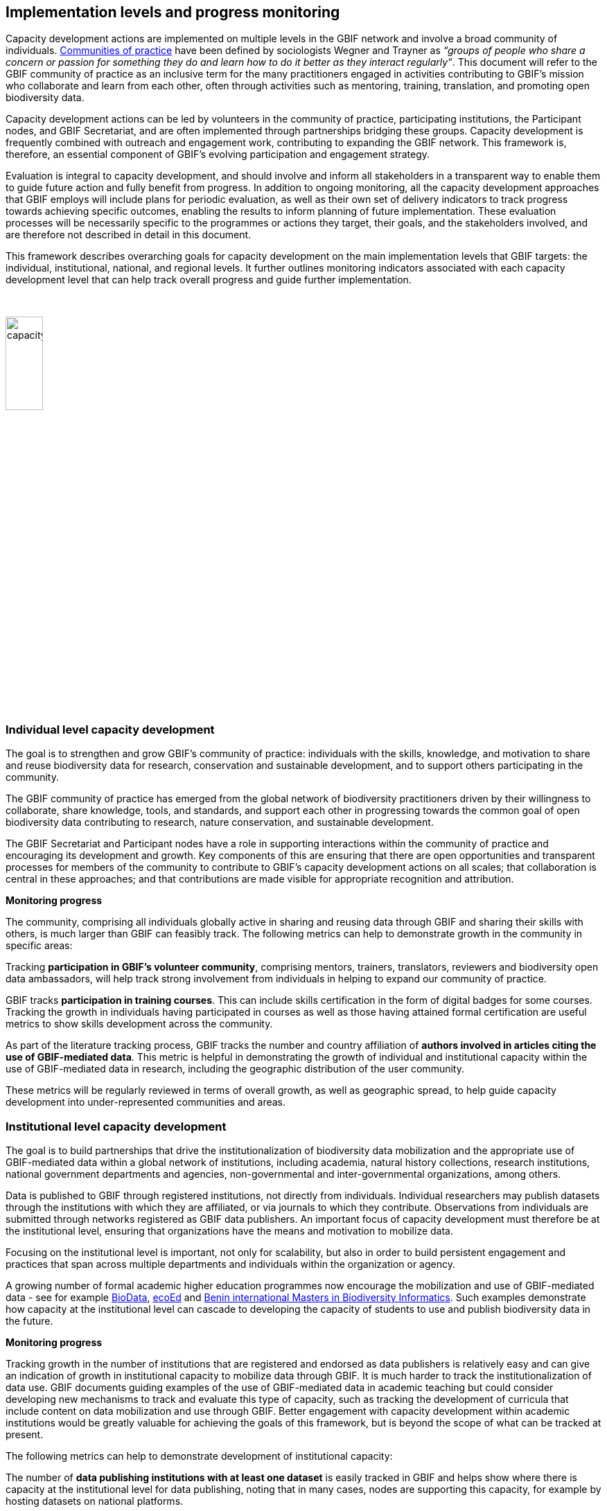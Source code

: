 [[implementation-levels]]
== Implementation levels and progress monitoring

Capacity development actions are implemented on multiple levels in the GBIF network and involve a broad community of individuals. https://www.wenger-trayner.com/introduction-to-communities-of-practice/[Communities of practice^] have been defined by sociologists Wegner and Trayner as _“groups of people who share a concern or passion for something they do and learn how to do it better as they interact regularly”_. This document will refer to the GBIF community of practice as an inclusive term for the many practitioners engaged in activities contributing to GBIF’s mission who collaborate and learn from each other, often through activities such as mentoring, training, translation, and promoting open biodiversity data. 

Capacity development actions can be led by volunteers in the community of practice, participating institutions, the Participant nodes, and  GBIF Secretariat, and are often implemented through partnerships bridging these groups. Capacity development is frequently combined with outreach and engagement work, contributing to expanding the GBIF network. This framework is, therefore, an essential component of GBIF’s evolving participation and engagement strategy. 

Evaluation is integral to capacity development, and should involve and inform all stakeholders in a transparent way to enable them to guide future action and fully benefit from progress. In addition to ongoing monitoring, all the capacity development approaches that GBIF employs will include plans for periodic evaluation, as well as their own set of delivery indicators to track progress towards achieving specific outcomes, enabling the results to inform planning of future implementation. These evaluation processes will be necessarily specific to the programmes or actions they target, their goals, and the stakeholders involved, and are therefore not described in detail in this document.

This framework describes overarching goals for capacity development on the main implementation levels that GBIF targets: the individual, institutional, national, and regional levels. It further outlines monitoring indicators associated with each capacity development level that can help track overall progress and guide further implementation. 

&nbsp;

image::img/web/capacitydevelopmentlevels.png[align=center,width=25%,height=25%]

&nbsp;

[[individual-level]]
=== Individual level capacity development

****
The goal is to strengthen and grow GBIF’s community of practice: individuals with the skills, knowledge, and motivation to share and reuse biodiversity data for research, conservation and sustainable development, and to support others participating in the community.
****

The GBIF community of practice has emerged from the global network of biodiversity practitioners driven by their willingness to collaborate, share knowledge, tools, and standards, and support each other in progressing towards the common goal of open biodiversity data contributing to research, nature conservation, and sustainable development. 

The GBIF Secretariat and Participant nodes have a role in supporting interactions within the community of practice and encouraging its development and growth. Key components of  this are ensuring that there are open opportunities and transparent processes for members of the community to contribute to GBIF’s capacity development actions on all scales; that collaboration is central in these approaches; and that contributions are made visible for appropriate recognition and attribution.

====
*Monitoring progress*

The community, comprising all individuals globally active in sharing and reusing data through GBIF and sharing their skills with others, is much larger than GBIF can feasibly track. The following metrics can help to demonstrate growth in the community in specific areas:

Tracking *participation in GBIF’s volunteer community*, comprising mentors, trainers, translators, reviewers and biodiversity open data ambassadors, will help track strong involvement from individuals in helping to expand our community of practice. 

GBIF tracks *participation in training courses*. This can include skills certification in the form of digital badges for some courses. Tracking the growth in individuals having participated in courses as well as those having attained formal certification are useful metrics to show skills development across the community.

As part of the literature tracking process, GBIF tracks the number and country affiliation of *authors involved in articles citing the use of GBIF-mediated data*. This metric is helpful in demonstrating the growth of individual and institutional capacity within the use of GBIF-mediated data in research, including the geographic distribution of the user community.

These metrics will be regularly reviewed in terms of overall growth, as well as geographic spread, to help guide capacity development into under-represented communities and areas.
====

[[institutional-level]]
=== Institutional level capacity development

****
The goal is to build partnerships that drive the institutionalization of biodiversity data mobilization and the appropriate use of GBIF-mediated data within a global network of institutions, including academia, natural history collections, research institutions, national government departments and agencies, non-governmental and inter-governmental organizations, among others. 
****

Data is published to GBIF through registered institutions, not directly from individuals. Individual researchers may publish datasets through the institutions with which they are affiliated, or via journals to which they contribute. Observations from individuals are submitted through networks registered as GBIF data publishers. An important focus of capacity development must therefore be at the institutional level, ensuring that organizations have the means and motivation to mobilize data.

Focusing on the institutional level is important, not only for scalability, but also in order to build persistent engagement and practices that span across multiple departments and individuals within the organization or agency.

A growing number of formal academic higher education programmes now encourage the mobilization and use of GBIF-mediated data - see for example https://www.nhm.uio.no/english/research/projects/biodata/[BioData^], https://www.gbif.org/article/6Oaud6tpLOAm8wQMGqkkSi/ecoed-cohesive-training-and-skill-development-for-ecosciences[ecoEd^] and https://www.gbif.org/article/aA0MjVddRiRFOX2SEs7mT/promoting-gbif-data-use-through-a-graduate-degree-programme-in-biodiversity-informatics[Benin international Masters in Biodiversity Informatics^]. Such examples demonstrate how capacity at the institutional level can cascade to developing the capacity of students to use and publish biodiversity data in the future.

====
*Monitoring progress*

Tracking growth in the number of institutions that are registered and endorsed as data publishers is relatively easy and can give an indication of growth in institutional capacity to mobilize data through GBIF.  It is much harder to track the institutionalization of data use. GBIF documents guiding examples of the use of GBIF-mediated data in academic teaching but could consider developing new mechanisms to track and evaluate this type of capacity, such as tracking the development of curricula that include content on data mobilization and use through GBIF. Better engagement with capacity development within academic institutions would be greatly valuable for achieving the goals of this framework, but is beyond the scope of what can be tracked at present.

The following metrics can help to demonstrate development of institutional capacity:

The number of *data publishing institutions with at least one dataset* is easily tracked in GBIF and helps show where there is capacity at the institutional level for data publishing, noting that in many cases, nodes are supporting this capacity, for example by hosting datasets on national platforms.

Monitoring the number of *institutions with affiliated authors of literature citing the use of GBIF-mediated data* will give some indication of where there is institutional capacity to use GBIF-mediated data.

These metrics will be regularly reviewed in terms of overall growth, as well as geographic spread, to help guide capacity development into under-represented communities and areas.
====

[[national-level]]
=== National level capacity development

****
The goal is to develop national biodiversity information facilities that provide the coordination and enabling environment for data publishing and use at the national level, and are the core of GBIF’s governance and participation model.
****

GBIF supports the development of national biodiversity information facilities as collaborative networks of people and institutions that collectively form infrastructure for delivering biodiversity information to relevant stakeholders. This work often begins with engagement and capacity development at the institutional level, with a view to working with institutional partners to encourage formal national Participation in GBIF and the https://docs.gbif.org/effective-nodes-guidance/1.0/en/[establishment of a Participant node^] through a participatory approach as a means to ensure government level awareness and support for biodiversity data mobilization and use through GBIF.

When formally joining GBIF through signature of the GBIF Memorandum of Understanding (MoU), countries agree to establish a Participant node - a team designated to coordinate a network of people and institutions that produce, manage and use biodiversity data, collectively building a national infrastructure for delivering biodiversity information. The allocation of resources to the node is the responsibility of the participating country and is independent of GBIF’s core budget. Nodes are supported by organizational arrangements and informatics solutions, and work to improve the availability and usefulness of biodiversity data for research, policy, and decision-making.
 
Nodes vary greatly across the network, with a range of different hosting institutions and contacts, scales of operation, and available budgets. Developing capacity at the node level, and continuing to lower the technical threshold for active participation in GBIF as global infrastructure, is critical for GBIF’s scalability. Nodes need to provide a stable foundation for data mobilization and use within the expanding network, and for the benefit of GBIF as a whole. To achieve this, nodes themselves need to have the capacity to perform the functions expected of them. 

====
*Monitoring progress*

Monitoring the fluctuation in the number of formal Participants in GBIF, as well as the establishment of new Participant nodes, helps inform the development of national capacity in the network. Maintaining active nodes and Participants is also a key focus for this framework. GBIF also provides a https://www.gbif.org/tool/6Y2SqK8XokHUqIFUn6TLxX/online-capacity-self-assessment-tool-for-national-biodiversity-information-facilities[capacity self assessment tool^] to support nodes in monitoring their own capacity development over time. 

GBIF monitors the *density of active data publishing institutions* across all countries/economies, regardless of their Participation status, which can help demonstrate where capacity development is contributing to greater engagement of institutions.

Tracking *demonstrated activity from national nodes* (monitored on an annual basis) in the following areas also helps to identify countries that may be at risk of disengagement due to low capacity or engagement:

* Participation of the node (or node staff) in key GBIF-related events and activities
* Timely endorsement of data publishers 
* Growth in the data publisher network endorsed by the node
* Number of listed node staff

These metrics will be regularly reviewed in terms of overall growth, as well as geographic spread, to help guide capacity development into under-represented communities and areas. The node-related indicators will be monitored together with the Nodes Steering Group to help target communications and actions aiming at developing node capacity.
====

[[regional-level]]
=== Regional level capacity development

****
The goal is to develop the capacity to coordinate and raise the visibility of the GBIF community of practice and network on the regional level so that it can expand engagement on all other levels, and ultimately support GBIF in engaging in the regional-level biodiversity agenda.
****

GBIF’s nodes committee established https://www.gbif.org/the-gbif-network[six regional sub-committees^] recognizing the importance of strengthening collaboration and exchange between nodes on the regional level. These regional groupings can reflect alignment in priorities and languages, and, in some cases, regional biodiversity policies or agendas and working culture and norms. On the practical level, regional meetings simplify engagement by reducing travel distances and time zone differences.

It is important to recognize that the regions vary greatly in terms of the density of data available and published through GBIF, the level of use of GBIF-mediated data, and the number of GBIF Participants. GBIF implements capacity programmes targeting under-represented regions that contribute to developing the capacity at all levels and engaging new GBIF Participants via a regional approach. It is also important to note that capacity varies greatly within regions, such that capacity development actions on the regional level can enable stronger nodes to support less experienced ones.

Distributed GBIF regional support teams provide capacity support on the regional level, working in close alignment with the Participant nodes and volunteers. These teams are made up of part-time contractors based in the regions they serve. They focus their efforts on providing support in countries where GBIF does not yet have Participant nodes. Their work covers engaging data holding institutions, supporting data publishing, developing skills and engagement within the community of practice and providing feedback to GBIF on regional capacity needs. They can also provide training and support to nodes within the region upon request. Their work is aligned with GBIF’s work programmes and recommendations provided by the GBIF regional representatives.

====
*Monitoring progress*

Maintaining a regional view on progress across this capacity development framework will help ensure that approaches can be tailored to address regional needs and priorities. GBIF will aggregate the metrics mentioned for the other capacity development levels to the regional level for this purpose. These regional views can then be discussed with the regional node representatives and regional support team to guide further capacity development.
====
